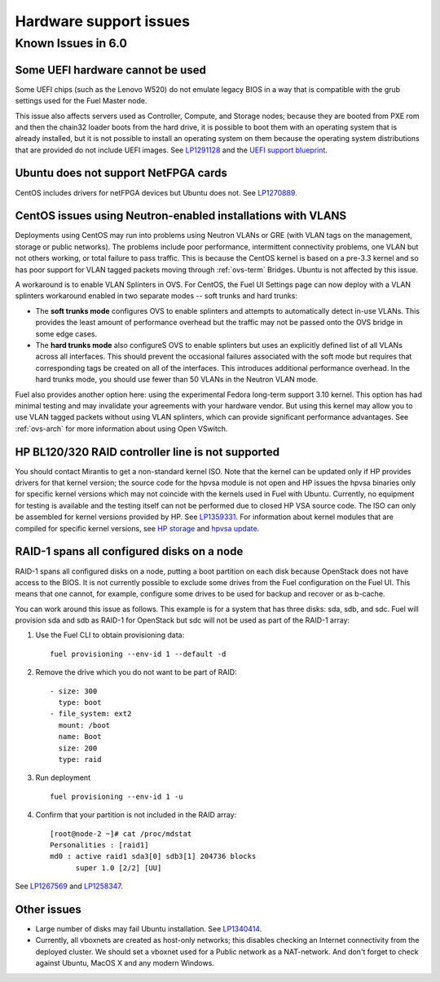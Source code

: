 
.. _hardware-rn:

Hardware support issues
=======================

Known Issues in 6.0
-------------------

Some UEFI hardware cannot be used
+++++++++++++++++++++++++++++++++

Some UEFI chips (such as the Lenovo W520)
do not emulate legacy BIOS
in a way that is compatible with the grub settings
used for the Fuel Master node.

This issue also affects servers used
as Controller, Compute, and Storage nodes;
because they are booted from PXE rom
and then the chain32 loader boots from the hard drive,
it is possible to boot them with an operating system
that is already installed,
but it is not possible to install an operating system on them
because the operating system distributions that are provided
do not include UEFI images.
See `LP1291128 <https://bugs.launchpad.net/fuel/+bug/1291128>`_
and the `UEFI support blueprint
<https://blueprints.launchpad.net/fuel/+spec/uefi-support>`_.

Ubuntu does not support NetFPGA cards
+++++++++++++++++++++++++++++++++++++

CentOS includes drivers for netFPGA devices
but Ubuntu does not.
See `LP1270889 <https://bugs.launchpad.net/fuel/+bug/1270889>`_.

CentOS issues using Neutron-enabled installations with VLANS
++++++++++++++++++++++++++++++++++++++++++++++++++++++++++++

Deployments using CentOS may run into problems
using Neutron VLANs or GRE
(with VLAN tags on the management, storage or public networks).
The problems include poor performance, intermittent connectivity problems,
one VLAN but not others working, or total failure to pass traffic.
This is because the CentOS kernel is based on a pre-3.3 kernel
and so has poor support for VLAN tagged packets
moving through :ref:`ovs-term`  Bridges.
Ubuntu is not affected by this issue.

A workaround is to enable VLAN Splinters in OVS.
For CentOS, the Fuel UI Settings page can now deploy
with a VLAN splinters workaround enabled in two separate modes --
soft trunks and hard trunks:

*  The **soft trunks mode** configures OVS to enable splinters
   and attempts to automatically detect in-use VLANs.
   This provides the least amount of performance overhead
   but the traffic may not be passed onto the OVS bridge in some edge cases.

*  The **hard trunks mode** also configureS OVS to enable splinters
   but uses an explicitly defined list of all VLANs across all interfaces.
   This should prevent the occasional failures associated with the soft mode
   but requires that corresponding tags be created on all of the interfaces.
   This introduces additional performance overhead.
   In the hard trunks mode,
   you should use fewer than 50 VLANs in the Neutron VLAN mode.

Fuel also provides another option here:
using the experimental Fedora long-term support 3.10 kernel.
This option has had minimal testing
and may invalidate your agreements with your hardware vendor.
But using this kernel may allow you to use VLAN tagged packets
without using VLAN splinters,
which can provide significant performance advantages.
See :ref:`ovs-arch`
for more information about using Open VSwitch.

HP BL120/320 RAID controller line is not supported
++++++++++++++++++++++++++++++++++++++++++++++++++

You should contact Mirantis to get a non-standard kernel ISO.
Note that the kernel can be updated
only if HP provides drivers for that kernel version;
the source code for the hpvsa module is not open and
HP issues the hpvsa binaries only for specific kernel versions
which may not coincide with the kernels used in Fuel with Ubuntu.
Currently, no equipment for testing is available
and the testing itself can not
be performed due to closed HP VSA source code.
The ISO can only be assembled for kernel versions provided by HP.
See `LP1359331 <https://bugs.launchpad.net/bugs/1359331>`_.
For information about kernel modules
that are compiled for specific kernel versions,
see `HP storage
<https://launchpad.net/~hp-iss-team/+archive/ubuntu/hp-storage>`_ and
`hpvsa update
<https://launchpad.net/~hp-iss-team/+archive/ubuntu/hpvsa-update>`_.

RAID-1 spans all configured disks on a node
+++++++++++++++++++++++++++++++++++++++++++

RAID-1 spans all configured disks on a node,
putting a boot partition on each disk
because OpenStack does not have access to the BIOS.
It is not currently possible to exclude some drives
from the Fuel configuration on the Fuel UI.
This means that one cannot, for example,
configure some drives to be used for backup and recover
or as b-cache.

You can work around this issue as follows.
This example is for a system that has three disks: sda, sdb, and sdc.
Fuel will provision sda and sdb as RAID-1 for OpenStack
but sdc will not be used  as part of the RAID-1 array:

#. Use the Fuel CLI to obtain provisioning data:
   ::

     fuel provisioning --env-id 1 --default -d

#. Remove the drive which you do not want to be part of RAID:
   ::

     - size: 300
       type: boot
     - file_system: ext2
       mount: /boot
       name: Boot
       size: 200
       type: raid


#. Run deployment
   ::

     fuel provisioning --env-id 1 -u
#. Confirm that your partition is not included in the RAID array:
   ::

     [root@node-2 ~]# cat /proc/mdstat
     Personalities : [raid1]
     md0 : active raid1 sda3[0] sdb3[1] 204736 blocks
           super 1.0 [2/2] [UU]


See `LP1267569 <https://bugs.launchpad.net/fuel/+bug/1267569>`_
and `LP1258347 <https://bugs.launchpad.net/fuel/+bug/1258347>`_.

Other issues
++++++++++++

* Large number of disks may fail Ubuntu installation.
  See `LP1340414 <https://bugs.launchpad.net/bugs/1340414>`_.

* Currently, all vboxnets are created as host-only networks;
  this disables checking an Internet connectivity from the deployed cluster.
  We should set a vboxnet used for a Public network as a NAT-network. And don't forget to check against Ubuntu, MacOS X and any modern Windows.
